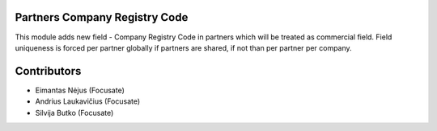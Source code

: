 Partners Company Registry Code
==============================

This module adds new field - Company Registry Code in partners which
will be treated as commercial field. Field uniqueness is forced per
partner globally if partners are shared, if not than per partner per
company.

Contributors
============

* Eimantas Nėjus (Focusate)
* Andrius Laukavičius (Focusate)
* Silvija Butko (Focusate)
